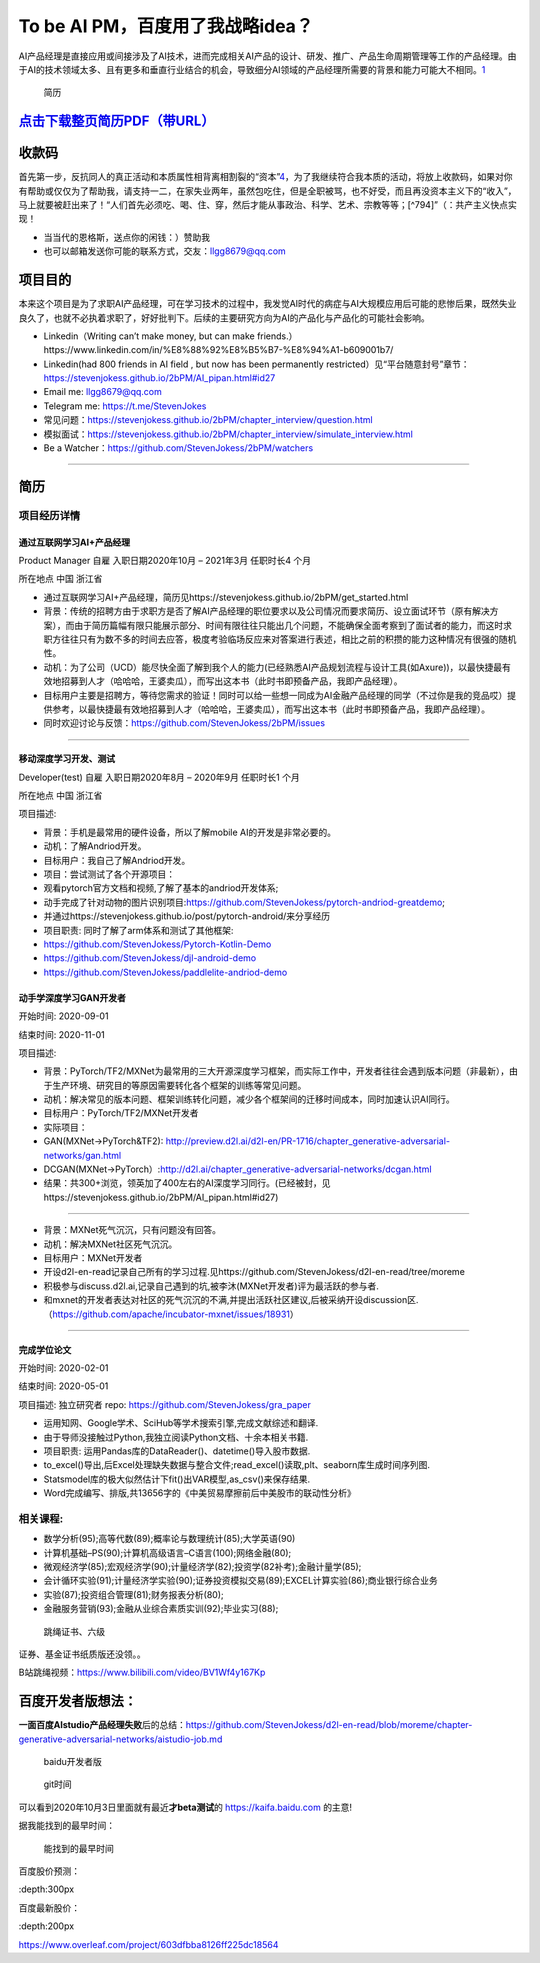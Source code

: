 
To be AI PM，百度用了我战略idea？
=================================

AI产品经理是直接应用或间接涉及了AI技术，进而完成相关AI产品的设计、研发、推广、产品生命周期管理等工作的产品经理。由于AI的技术领域太多、且有更多和垂直行业结合的机会，导致细分AI领域的产品经理所需要的背景和能力可能大不相同。\ `1 <https://www.boxuegu.com/news/4368.html>`__

.. figure:: ./img/resume_nophone2.jpg

   简历

`点击下载整页简历PDF（带URL） <https://github.com/StevenJokess/2bPM/blob/master/蔡舒起-AI产品经理-GAN(MXNet-PyTorchTF2开发者)_nophone.pdf>`__
---------------------------------------------------------------------------------------------------------------------------------------------

收款码
------

首先第一步，反抗同人的真正活动和本质属性相背离相割裂的“资本”\ `4 <https://marxism.pku.edu.cn/xzlt/1296.htm>`__\ ，为了我继续符合我本质的活动，将放上收款码，如果对你有帮助或仅仅为了帮助我，请支持一二，在家失业两年，虽然包吃住，但是全职被骂，也不好受，而且再没资本主义下的“收入”，马上就要被赶出来了！“人们首先必须吃、喝、住、穿，然后才能从事政治、科学、艺术、宗教等等；[^794]”（：共产主义快点实现！

-  当当代的恩格斯，送点你的闲钱：）赞助我 |收款码|
-  也可以邮箱发送你可能的联系方式，交友：llgg8679@qq.com

项目目的
--------

本来这个项目是为了求职AI产品经理，可在学习技术的过程中，我发觉AI时代的病症与AI大规模应用后可能的悲惨后果，既然失业良久了，也就不必执着求职了，好好批判下。后续的主要研究方向为AI的产品化与产品化的可能社会影响。

-  Linkedin（Writing can’t make money, but can make
   friends.）https://www.linkedin.com/in/%E8%88%92%E8%B5%B7-%E8%94%A1-b609001b7/
-  Linkedin(had 800 friends in AI field , but now has been permanently
   restricted）见“平台随意封号”章节：https://stevenjokess.github.io/2bPM/AI_pipan.html#id27
-  Email me: llgg8679@qq.com
-  Telegram me: https://t.me/StevenJokes

-  常见问题：https://stevenjokess.github.io/2bPM/chapter_interview/question.html
-  模拟面试：https://stevenjokess.github.io/2bPM/chapter_interview/simulate_interview.html
-  Be a Watcher：https://github.com/StevenJokess/2bPM/watchers

--------------

**简历**
--------

项目经历详情
~~~~~~~~~~~~

通过互联网学习AI+产品经理
^^^^^^^^^^^^^^^^^^^^^^^^^

Product Manager 自雇 入职日期2020年10月 – 2021年3月 任职时长4 个月

所在地点 中国 浙江省

-  通过互联网学习AI+产品经理，简历见https://stevenjokess.github.io/2bPM/get_started.html
-  背景：传统的招聘方由于求职方是否了解AI产品经理的职位要求以及公司情况而要求简历、设立面试环节（原有解决方案），而由于简历篇幅有限只能展示部分、时间有限往往只能出几个问题，不能确保全面考察到了面试者的能力，而这时求职方往往只有为数不多的时间去应答，极度考验临场反应来对答案进行表述，相比之前的积攒的能力这种情况有很强的随机性。
-  动机：为了公司（UCD）能尽快全面了解到我个人的能力(已经熟悉AI产品规划流程与设计工具(如Axure))，以最快捷最有效地招募到人才（哈哈哈，王婆卖瓜），而写出这本书（此时书即预备产品，我即产品经理）。
-  目标用户主要是招聘方，等待您需求的验证！同时可以给一些想一同成为AI金融产品经理的同学（不过你是我的竞品哎）提供参考，以最快捷最有效地招募到人才（哈哈哈，王婆卖瓜），而写出这本书（此时书即预备产品，我即产品经理）。
-  同时欢迎讨论与反馈：https://github.com/StevenJokess/2bPM/issues

--------------

移动深度学习开发、测试
^^^^^^^^^^^^^^^^^^^^^^

Developer(test) 自雇 入职日期2020年8月 – 2020年9月 任职时长1 个月

所在地点 中国 浙江省

项目描述:

-  背景：手机是最常用的硬件设备，所以了解mobile AI的开发是非常必要的。
-  动机：了解Andriod开发。
-  目标用户：我自己了解Andriod开发。
-  项目：尝试测试了各个开源项目：

-  观看pytorch官方文档和视频,了解了基本的andriod开发体系;
-  动手完成了针对动物的图片识别项目:https://github.com/StevenJokess/pytorch-andriod-greatdemo;
-  并通过https://stevenjokess.github.io/post/pytorch-android/来分享经历
-  项目职责: 同时了解了arm体系和测试了其他框架:
-  https://github.com/StevenJokess/Pytorch-Kotlin-Demo
-  https://github.com/StevenJokess/djl-android-demo
-  https://github.com/StevenJokess/paddlelite-andriod-demo

动手学深度学习GAN开发者
^^^^^^^^^^^^^^^^^^^^^^^

开始时间: 2020-09-01

结束时间: 2020-11-01

项目描述:

-  背景：PyTorch/TF2/MXNet为最常用的三大开源深度学习框架，而实际工作中，开发者往往会遇到版本问题（非最新），由于生产环境、研究目的等原因需要转化各个框架的训练等常见问题。
-  动机：解决常见的版本问题、框架训练转化问题，减少各个框架间的迁移时间成本，同时加速认识AI同行。
-  目标用户：PyTorch/TF2/MXNet开发者
-  实际项目：
-  GAN(MXNet->PyTorch&TF2):
   http://preview.d2l.ai/d2l-en/PR-1716/chapter_generative-adversarial-networks/gan.html
-  DCGAN(MXNet->PyTorch）:http://d2l.ai/chapter_generative-adversarial-networks/dcgan.html
-  结果：共300+浏览，领英加了400左右的AI深度学习同行。(已经被封，见https://stevenjokess.github.io/2bPM/AI_pipan.html#id27)

--------------

-  背景：MXNet死气沉沉，只有问题没有回答。
-  动机：解决MXNet社区死气沉沉。
-  目标用户：MXNet开发者
-  开设d2l-en-read记录自己所有的学习过程.见https://github.com/StevenJokess/d2l-en-read/tree/moreme
-  积极参与discuss.d2l.ai,记录自己遇到的坑,被李沐(MXNet开发者)评为最活跃的参与者.
-  和mxnet的开发者表达对社区的死气沉沉的不满,并提出活跃社区建议,后被采纳开设discussion区.（https://github.com/apache/incubator-mxnet/issues/18931）

--------------

完成学位论文
^^^^^^^^^^^^

开始时间: 2020-02-01

结束时间: 2020-05-01

项目描述: 独立研究者 repo: https://github.com/StevenJokess/gra_paper

-  运用知网、Google学术、SciHub等学术搜索引擎,完成文献综述和翻译.
-  由于导师没接触过Python,我独立阅读Python文档、十余本相关书籍.
-  项目职责: 运用Pandas库的DataReader()、datetime()导入股市数据.
-  to_excel()导出,后Excel处理缺失数据与整合文件;read_excel()读取,plt、seaborn库生成时间序列图.
-  Statsmodel库的极大似然估计下fit()出VAR模型,as_csv()来保存结果.
-  Word完成编写、排版,共13656字的《中美贸易摩擦前后中美股市的联动性分析》

相关课程:
~~~~~~~~~

-  数学分析(95);高等代数(89);概率论与数理统计(85);大学英语(90)
-  计算机基础–PS(90);计算机高级语言–C语言(100);网络金融(80);
-  微观经济学(85);宏观经济学(90);计量经济学(82);投资学(82补考);金融计量学(85);
-  会计循环实验(91);计量经济学实验(90);证券投资模拟交易(89);EXCEL计算实验(86);商业银行综合业务
-  实验(87);投资组合管理(81);财务报表分析(80);
-  金融服务营销(93);金融从业综合素质实训(92);毕业实习(88);

.. figure:: ./img/rope.png

   跳绳证书、六级

证券、基金证书纸质版还没领。。

B站跳绳视频：https://www.bilibili.com/video/BV1Wf4y167Kp

百度开发者版想法：
------------------

**一面百度AIstudio产品经理失败**\ 后的总结：https://github.com/StevenJokess/d2l-en-read/blob/moreme/chapter-generative-adversarial-networks/aistudio-job.md

.. figure:: ./img/baidu_kaifa.png

   baidu开发者版

.. figure:: ./img/idea_time.png

   git时间

可以看到2020年10月3日里面就有最近\ **才beta测试**\ 的
https://kaifa.baidu.com 的主意!

据我能找到的最早时间：

.. figure:: ./img/kaifa_online.png

   能找到的最早时间

百度股价预测：

|百度股价| :depth:300px

百度最新股价：

|百度最新股价| :depth:200px

https://www.overleaf.com/project/603dfbba8126ff225dc18564

.. raw:: html

   <embed width=100% height=100% fullscreen=yes
   src="/蔡舒起-AI产品经理-动手学深度学习GAN开发者_nophone.pdf" />

.. |收款码| image:: img/收.jpg
.. |百度股价| image:: ./img/baidu_gujia.jpg
.. |百度最新股价| image:: ./img/baidu_gujia_newest.png
